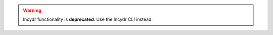 .. warning:: Incydr functionality is **deprecated**. Use the Incydr CLI instead.

.. click:: code42cli.cmds.alert_rules:alert_rules
  :prog: alert-rules
  :nested: full
